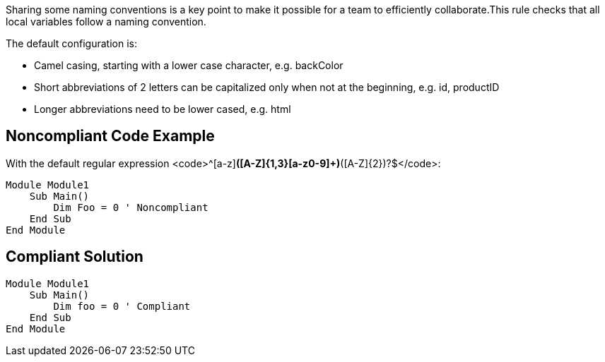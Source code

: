 Sharing some naming conventions is a key point to make it possible for a team to efficiently collaborate.This rule checks that all local variables follow a naming convention.

The default configuration is:

* Camel casing, starting with a lower case character, e.g. backColor
* Short abbreviations of 2 letters can be capitalized only when not at the beginning, e.g. id, productID
* Longer abbreviations need to be lower cased, e.g. html

== Noncompliant Code Example

With the default regular expression <code>^[a-z][a-z0-9]*([A-Z]{1,3}[a-z0-9]+)*([A-Z]{2})?$</code>:

----
Module Module1
    Sub Main()
        Dim Foo = 0 ' Noncompliant
    End Sub
End Module
----

== Compliant Solution

----
Module Module1
    Sub Main()
        Dim foo = 0 ' Compliant
    End Sub
End Module
----
